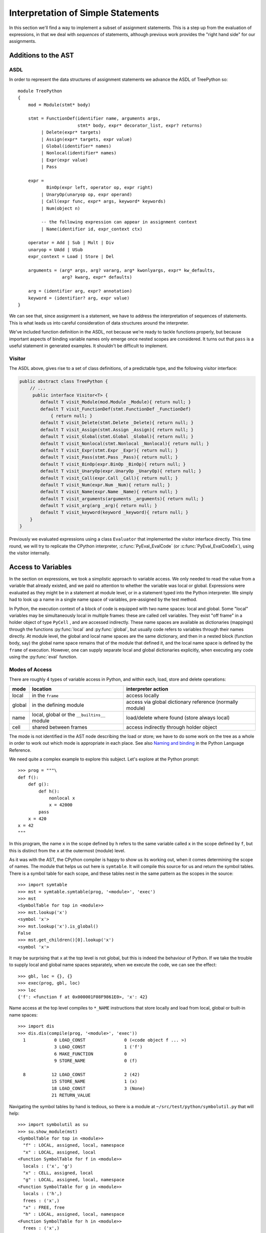 ..  treepython/simple_statements.rst


Interpretation of Simple Statements
###################################
In this section we'll find a way to implement
a subset of assignment statements.
This is a step up from the evaluation of expressions,
in that we deal with *sequences* of statements,
although previous work provides the "right hand side" for our assignments.

Additions to the AST
********************
ASDL
====
In order to represent the data structures of assignment statements
we advance the ASDL of TreePython so::

    module TreePython
    {
        mod = Module(stmt* body)

        stmt = FunctionDef(identifier name, arguments args,
                           stmt* body, expr* decorator_list, expr? returns)
             | Delete(expr* targets)
             | Assign(expr* targets, expr value)
             | Global(identifier* names)
             | Nonlocal(identifier* names)
             | Expr(expr value)
             | Pass

        expr = 
               BinOp(expr left, operator op, expr right)
             | UnaryOp(unaryop op, expr operand)
             | Call(expr func, expr* args, keyword* keywords)
             | Num(object n)

             -- the following expression can appear in assignment context
             | Name(identifier id, expr_context ctx)

        operator = Add | Sub | Mult | Div
        unaryop = UAdd | USub
        expr_context = Load | Store | Del

        arguments = (arg* args, arg? vararg, arg* kwonlyargs, expr* kw_defaults,
                     arg? kwarg, expr* defaults)

        arg = (identifier arg, expr? annotation)
        keyword = (identifier? arg, expr value)
    }

We can see that, since assignment is a statement,
we have to address the interpretation of sequences of statements.
This is what leads us into careful consideration of data structures
around the interpreter.

We've included function definition in the ASDL,
not because we're ready to tackle functions properly,
but because important aspects of binding variable names only emerge
once nested scopes are considered.
It turns out that ``pass`` is a useful statement in generated examples.
It shouldn't be difficult to implement.

Visitor
=======
The ASDL above, gives rise to a set of class definitions,
of a predictable type,
and the following visitor interface:

..  code-block:: java

    public abstract class TreePython {
        // ...
         public interface Visitor<T> {
            default T visit_Module(mod.Module _Module){ return null; }
            default T visit_FunctionDef(stmt.FunctionDef _FunctionDef)
                { return null; }
            default T visit_Delete(stmt.Delete _Delete){ return null; }
            default T visit_Assign(stmt.Assign _Assign){ return null; }
            default T visit_Global(stmt.Global _Global){ return null; }
            default T visit_Nonlocal(stmt.Nonlocal _Nonlocal){ return null; }
            default T visit_Expr(stmt.Expr _Expr){ return null; }
            default T visit_Pass(stmt.Pass _Pass){ return null; }
            default T visit_BinOp(expr.BinOp _BinOp){ return null; }
            default T visit_UnaryOp(expr.UnaryOp _UnaryOp){ return null; }
            default T visit_Call(expr.Call _Call){ return null; }
            default T visit_Num(expr.Num _Num){ return null; }
            default T visit_Name(expr.Name _Name){ return null; }
            default T visit_arguments(arguments _arguments){ return null; }
            default T visit_arg(arg _arg){ return null; }
            default T visit_keyword(keyword _keyword){ return null; }
        }
    }

Previously we evaluated expressions using a class ``Evaluator``
that implemented the visitor interface directly.
This time round,
we will try to replicate the CPython interpreter,
:c:func:`PyEval_EvalCode` (or :c:func:`PyEval_EvalCodeEx`),
using the visitor internally.



Access to Variables
*******************
In the section on expressions,
we took a simplistic approach to variable access.
We only needed to read the value from a variable that already existed, and
we paid no attention to whether the variable was local or global.
Expressions were evaluated as they might be in a statement at module level, or
in a statement typed into the Python interpreter.
We simply had to look up a name in a single name space of variables,
pre-assigned by the test method.

In Python,
the execution context of a block of code is equipped with two name spaces:
local and global.
Some "local" variables may be simultaneously local in multiple frames:
these are called cell variables.
They exist "off frame" in a holder object of type ``PyCell`` ,
and are accessed indirectly.
These name spaces are available as dictionaries (mappings)
through the functions :py:func:`local` and :py:func:`global`,
but usually code refers to variables through their names directly.
At module level,
the global and local name spaces are the same dictionary,
and then in a nested block (function body, say)
the global name space remains that of the module that defined it,
and the local name space is defined by the ``frame`` of execution.
However,
one can supply separate local and global dictionaries explicitly,
when executing any code using the :py:func:`eval` function.

Modes of Access
===============
There are roughly 4 types of variable access in Python,
and within each, load, store and delete operations:

+--------+-------------------------+------------------------------+
| mode   | location                | interpreter action           |
+========+=========================+==============================+
| local  | in the ``frame``        | access locally               |
+--------+-------------------------+------------------------------+
| global | in the defining module  | access via global dictionary |
|        |                         | reference (normally module)  |
+--------+-------------------------+------------------------------+
| name   | local, global or the    | load/delete where found      |
|        | ``__builtins__`` module | (store always local)         |
+--------+-------------------------+------------------------------+
| cell   | shared between frames   | access indirectly through    |
|        |                         | holder object                |
+--------+-------------------------+------------------------------+

The mode is not identified in the AST node describing the load or store;
we have to do some work on the tree as a whole
in order to work out which mode is appropriate in each place.
See also `Naming and binding`_ in the Python Language Reference.

..  _Naming and binding:
    https://docs.python.org/3/reference/executionmodel.html#naming-and-binding

We need quite a complex example to explore this subject.
Let's explore at the Python prompt::

    >>> prog = """\
    def f():
        def g():
            def h():
                nonlocal x
                x = 42000
            pass
        x = 420
    x = 42
    """

In this program,
the name ``x`` in the scope defined by ``h``
refers to the same variable called ``x`` in the scope defined by ``f``,
but this is distinct from the ``x`` at the outermost (module) level.

As it was with the AST,
the CPython compiler is happy to show us its working out,
when it comes determining the scope of names.
The module that helps us out here is ``symtable``.
It will compile this source for us and return the symbol tables.
There is a symbol table for each scope,
and these tables nest in the same pattern as the scopes in the source::

    >>> import symtable
    >>> mst = symtable.symtable(prog, '<module>', 'exec')
    >>> mst
    <SymbolTable for top in <module>>
    >>> mst.lookup('x')
    <symbol 'x'>
    >>> mst.lookup('x').is_global()
    False
    >>> mst.get_children()[0].lookup('x')
    <symbol 'x'>

It may be surprising that ``x`` at the top level is not global,
but this is indeed the behaviour of Python.
If we take the trouble to supply local and global name spaces separately,
when we execute the code,
we can see the effect::

    >>> gbl, loc = {}, {}
    >>> exec(prog, gbl, loc)
    >>> loc
    {'f': <function f at 0x000001F08F9861E0>, 'x': 42}

Name access at the top level compiles to ``*_NAME`` instructions
that store locally and load from local, global or built-in name spaces::

    >>> import dis
    >>> dis.dis(compile(prog, '<module>', 'exec'))
      1           0 LOAD_CONST               0 (<code object f ... >)
                  3 LOAD_CONST               1 ('f')
                  6 MAKE_FUNCTION            0
                  9 STORE_NAME               0 (f)

      8          12 LOAD_CONST               2 (42)
                 15 STORE_NAME               1 (x)
                 18 LOAD_CONST               3 (None)
                 21 RETURN_VALUE

Navigating the symbol tables by hand is tedious,
so there is a module at ``~/src/test/python/symbolutil.py``
that will help::

    >>> import symbolutil as su
    >>> su.show_module(mst)
    <SymbolTable for top in <module>>
      "f" : LOCAL, assigned, local, namespace
      "x" : LOCAL, assigned, local
    <Function SymbolTable for f in <module>>
      locals : ('x', 'g')
      "x" : CELL, assigned, local
      "g" : LOCAL, assigned, local, namespace
    <Function SymbolTable for g in <module>>
      locals : ('h',)
      frees : ('x',)
      "x" : FREE, free
      "h" : LOCAL, assigned, local, namespace
    <Function SymbolTable for h in <module>>
      frees : ('x',)
      "x" : FREE, assigned, free, local

We can see for each name in each scope the conclusion (in capitals)
reached by the CPython compiler about the scope of that name.
The five possibilities are:
``FREE``, ``LOCAL``, ``GLOBAL_IMPLICIT``, ``GLOBAL_EXPLICIT``, ``CELL``.
The other information (lowercase)
is the result of calling the informational methods e.g. ``is_assigned()``
on the symbol.
These are,
roughly-speaking,
the observations made by the compiler on how the name is used in that scope.
An interesting feature of this example is that,
although ``x`` is not mentioned at all in the scope of ``g``,
``x`` ends up a free variable in its symbol table,
because it is free in an enclosed scope.

We have to reproduce the correct logic in our processing of the AST.
We generate numerous little programs like the one above,
with various combinations of assignment, use and declaration,
and submit them to ``symtable``.
Thus we produce reference answers for all interesting combinations.
There is a program in the test source tree that does this
at ``~/src/test/python/symtable_testgen.py``,
and it generates the test material for
``~/src/test/.../treepython/TestInterp1.java``.

Deducing the scope of names
===========================
We can easily reproduce in Java the sort of data structures exposed by
``symtable``.
We take two passes over the source to resolve the scope of each name,
since we have to see all the uses of a name in order to decide.
The first pass is a visitor on the AST,
that builds the symbol tables and their observations.
An example of the processing is:

..  code-block::    java

    static class SymbolVisitor extends AbstractTreeVisitor<Void> {

        /** Description of the current block (symbol table). */
        protected SymbolTable current;
        /** Map from nodes that are blocks to their symbols. */
        final Map<Node, SymbolTable> blockMap;

        //...
        @Override
        public Void visit_FunctionDef(stmt.FunctionDef functionDef) {
            // Start a nested block
            FunctionSymbolTable child =
                    new FunctionSymbolTable(functionDef, current);
            blockMap.put(functionDef, child);
            // Function definition binds the name
            current.addChild(child);
            // Process the statements in the block
            current = child;
            try {
                return super.visit_FunctionDef(functionDef);
            } finally {
                // Restore context
                current = current.parent;
            }
        }

        // ...
        @Override
        public Void visit_Name(expr.Name name) {
            if (name.ctx == Load) {
                current.add(name.id, SymbolTable.Symbol.REFERENCED);
            } else {
                current.add(name.id, SymbolTable.Symbol.ASSIGNED);
            }
            return null;
        }

        // ...
    }

Here the ``blockMap`` member is a map
that will allow us to go from particular AST nodes,
during a subsequent walk of the AST,
to the symbol table for a given scope.
It is a non-intrusive way of extending the data available at each node.
``SymbolTable.add()`` makes a new entry if necessary,
but importantly it keeps track of how the name has been used.

The second pass is actually a walk of the symbol table tree itself,
and it picks up the observations made in the first pass.
Some observations are decisive, just looking at the symbol table entry:

..  code-block::    java

        static class Symbol {

            final String name;
            /** Properties collected by scanning the AST for uses. */
            int flags;
            /** The final decision how the variable is accessed. */
            ScopeType scope = null;
            // ...

            boolean resolveScope() {
                if ((flags & GLOBAL) != 0) {
                    scope = ScopeType.GLOBAL_EXPLICIT;
                } else if ((flags & NONLOCAL) != 0) {
                    scope = ScopeType.LOCAL;
                    return false;
                } else if ((flags & BOUND) != 0) {
                    scope = ScopeType.LOCAL; // or CELL ultimately
                }
                return scope != null;
            }
        }

However, when that method can't decide (returns ``false``),
we must walk up the enclosing scopes looking for a valid referent.
This happens in the ``SymbolTable`` class itself:

..  code-block::    java

    static abstract class SymbolTable {

        abstract boolean fixupFree(String name);

        void resolveAllSymbols() {
            for (SymbolTable.Symbol s : symbols.values()) {
                // The use in this block may resolve itself immediately
                if (!s.resolveScope()) {
                    // Not resolved: used free or is explicitly nonlocal
                     if (isNested() && parent.fixupFree(s.name)) {
                        // Appropriate referent exists in outer scopes
                        s.setScope(ScopeType.FREE);
                    } else if ((s.flags & Symbol.NONLOCAL) != 0) {
                        // No cell variable found: but declared non-local
                        throw new IllegalArgumentException(
                                "undefined non-local " + s.name);
                    } else {
                        // No cell variable found: assume global
                        s.setScope(ScopeType.GLOBAL_IMPLICIT);
                    }
                }
            }
        }

        /**
         * Apply {@link #resolveAllSymbols()} to the current scope and then
         * to child scopes recursively. Applied to a module, this completes
         * free variable fix-up for symbols used throughout the program.
         */
        protected void resolveSymbolsRecursively() {
            resolveAllSymbols();
            for (SymbolTable st : children) {
                st.resolveSymbolsRecursively();
            }
        }

    }

``SymbolTable`` has different subclasses for a module and a function definition
(and there would be one for class definition if we were ready for it).
The abstract method ``fixupFree`` takes care of the difference in search rules.
It is only interesting in the case of a function scope:

..  code-block::    java

    static class FunctionSymbolTable extends SymbolTable {
        // ...
        @Override
        boolean fixupFree(String name) {
            // Look up in this scope
            SymbolTable.Symbol s = symbols.get(name);
            if (s != null) {
                /*
                 * Found name in this scope: but only CELL, FREE or LOCAL
                 * are allowable.
                 */
                switch (s.scope) {
                    case CELL:
                    case FREE:
                        // Name is CELL here or in an enclosing scope
                        return true;
                    case LOCAL:
                        // Bound here, make it CELL in this scope
                        s.setScope(ScopeType.CELL);
                        return true;
                    default:
                        /*
                         * Any other scope value is not compatible with the
                         * alleged non-local nature of this name in the
                         * original scope.
                         */
                        return false;
                }
            } else {
                /*
                 * The name is not present in this scope. If it can be
                 * found in some enclosing scope then we will add it FREE
                 * here.
                 */
                if (parent.fixupFree(name)) {
                    s = add(name, 0);
                    s.setScope(ScopeType.FREE);
                    return true;
                } else {
                    return false;
                }
            }
        }
    }

This is the bit of code that ensures intervening scopes are given
free copies of variables that are FREE in enclosed scopes
and CELL in an enclosing scope.

Critical Structures -- First Implementation
*******************************************
A brief inspection of the objects critical to keeping state in CPython 3.5
shows them to consist mostly of things we're far from ready to implement.
But we are going to take clues from it,
and from corresponding parts of Jython 2.7.1,
since the object architecture must be conceptually equivalent.
A first attempt to write about this
led a long way beyond what this section needs,
so the (unfinished) discussion has moved to
:doc:`/architecture/interpreter`.

CPython defines four structures,
that Java would consider classes,
in the vicinity of the core interpreter:

* :c:type:`PyCodeObject` is an immutable Python object (type ``code``)
  holding compiled code (CPython byte code)
  and information that may be deduced statically from the source.
* :c:type:`PyFrameObject` is a Python object (type ``frame``)
  that provides the execution context,
  for running a ``PyCode``.
* :c:type:`PyThreadState` holds per-thread state,
  most notably the linked list of frames that forms the Python stack.
* :c:type:`PyInterpreterState` holds state shared between threads,
  the import mechanism, modules list, and the character encoding registry.

Threading is not likely to be important to us in the toy implementation,
still less the possibility of multiple interpreters,
but the choice of data structures here is shot through with these concepts.
In following CPython (and Jython)
we'll try to create an implementation that supports this multiplicity,
although we will not test thoroughly that we've achieved that.


``PyCode``
==========
The ``PyCodeObject`` (type ``code``) holds compiled code,
such as from a module or function body,
and information that may be deduced statically from the source,
such as the names of local variables and function arguments.
For us it will hold the AST and derived information,
getting richer later when we address functions and classes,
argument and variable names, rationalised constants, and more.

..  code-block::    java

    class PyCode {

        final Node ast;

        PyCode(Node ast) {
            this.ast = ast;
        }
    }


``PyFrame``
-----------

``PyFrameObject`` (type ``frame``) provides the execution context
for one invocation of a function or a module while it executes.
It holds the values of local variables named in the associated code object,
references global, local and built-in dictionaries,
and any state associated with a particular execution of the code.
A ``PyFrame`` may also exist disconnected from the thread state.
The actions of the interpreter are, essentially,
operations on the current ``frame``,
and a call creates a new frame to act upon,
leaving interpreter state suspended in the calling frame.
We're not ready to execute functions yet,
but it will help when the time comes
if we deal correctly with local and global variable from the start.
This distinction is implicit in the arguments
to the :py:func:`exec` built-in function.

..  code-block::    java

    class PyFrame {
        /** Frames form a stack by chaining through the back pointer. */
        PyFrame f_back;
        /** Code this frame is to execute. */
        final PyCode f_code;
        /** Global context (name space) of execution. */
        Map<String, Object> f_globals;
        /** Local context (name space) of execution. */
        Map<String, Object> f_locals;
        // ...
    }

It is attractive to identify interpreter actions
as methods on the ``frame`` object,
rather than as global functions as one is forced to in C.
We'll do this in the experiment by using a sub-class of ``PyFrame``:

..  code-block::    java

    private static class ExecutionFrame extends PyFrame
            implements Visitor<Object> {

        Object eval() { return f_code.ast.accept(this); }
        // ...
    }


``ThreadState``
---------------
A ``PyThreadState`` represents a thread of execution.
It holds the linked list of frames,
and a reference to the interpreter state.
Most importantly, it is the double of an operating system thread.
At many places in CPython,
the C code does not carry interpreter context as an argument,
but relies on a global pointer to the current ``PyThreadState``,
that changes according to the OS thread that holds the GIL
(Global Interpreter Lock).
It is relatively easy to see in CPython how to do this correctly,
since only one thread may execute Python code at a time:
the one holding the GIL.
There are a few carefully-chosen places where the GIL is surrendered.
In a JVM implementation of Python,
we must achieve the same quality of correctness
(in relation to ``java.lang.Thread`` instances),
but this is more difficult since
Jython aims for a much less restrictive kind of concurrency.

..  code-block::    java

    class ThreadState {
        /** Interpreter to which this <code>ThreadState</code> belongs. */
        final SystemState interp;
        /** Top of execution frame stack. */
        PyFrame frame;
        /**
         * Construct a ThreadState in the context of an owning interpreter
         * and the current Java <code>Thread</code>.
         */
        private ThreadState(SystemState interp) {
            this.interp = interp;
            this.frame = null;
            interp.threads.add(this);
        }
    }


``PyInterpreterState``
----------------------
In CPython,
:c:type:`PyInterpreterState` aggregates state shared between threads.
(Jython, uses a ``PySystemState`` class in the same way.
Jython may have chosen the more accurate name,
since it also implements the ``sys`` module in that class.)
The interpreter state holds references to key universal name spaces,
the global name space,
the ``sys`` module,
the module list itself, and
standard codecs.
In principle, there could be multiple instances concurrently.
This is rare in CPython
but quite likely when Jython is used in a Java application server.

